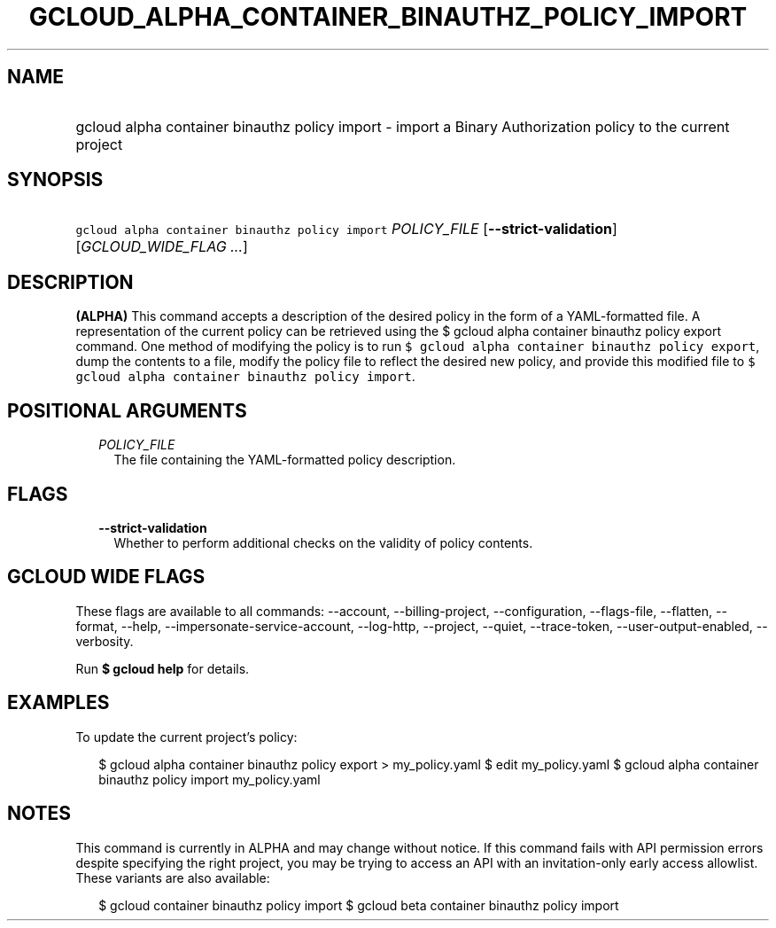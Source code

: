 
.TH "GCLOUD_ALPHA_CONTAINER_BINAUTHZ_POLICY_IMPORT" 1



.SH "NAME"
.HP
gcloud alpha container binauthz policy import \- import a Binary Authorization policy to the current project



.SH "SYNOPSIS"
.HP
\f5gcloud alpha container binauthz policy import\fR \fIPOLICY_FILE\fR [\fB\-\-strict\-validation\fR] [\fIGCLOUD_WIDE_FLAG\ ...\fR]



.SH "DESCRIPTION"

\fB(ALPHA)\fR This command accepts a description of the desired policy in the
form of a YAML\-formatted file. A representation of the current policy can be
retrieved using the $ gcloud alpha container binauthz policy export command. One
method of modifying the policy is to run \f5$ gcloud alpha container binauthz
policy export\fR, dump the contents to a file, modify the policy file to reflect
the desired new policy, and provide this modified file to \f5$ gcloud alpha
container binauthz policy import\fR.



.SH "POSITIONAL ARGUMENTS"

.RS 2m
.TP 2m
\fIPOLICY_FILE\fR
The file containing the YAML\-formatted policy description.


.RE
.sp

.SH "FLAGS"

.RS 2m
.TP 2m
\fB\-\-strict\-validation\fR
Whether to perform additional checks on the validity of policy contents.


.RE
.sp

.SH "GCLOUD WIDE FLAGS"

These flags are available to all commands: \-\-account, \-\-billing\-project,
\-\-configuration, \-\-flags\-file, \-\-flatten, \-\-format, \-\-help,
\-\-impersonate\-service\-account, \-\-log\-http, \-\-project, \-\-quiet,
\-\-trace\-token, \-\-user\-output\-enabled, \-\-verbosity.

Run \fB$ gcloud help\fR for details.



.SH "EXAMPLES"

To update the current project's policy:

.RS 2m
$ gcloud alpha container binauthz policy export > my_policy.yaml
$ edit my_policy.yaml
$ gcloud alpha container binauthz policy import my_policy.yaml
.RE



.SH "NOTES"

This command is currently in ALPHA and may change without notice. If this
command fails with API permission errors despite specifying the right project,
you may be trying to access an API with an invitation\-only early access
allowlist. These variants are also available:

.RS 2m
$ gcloud container binauthz policy import
$ gcloud beta container binauthz policy import
.RE

